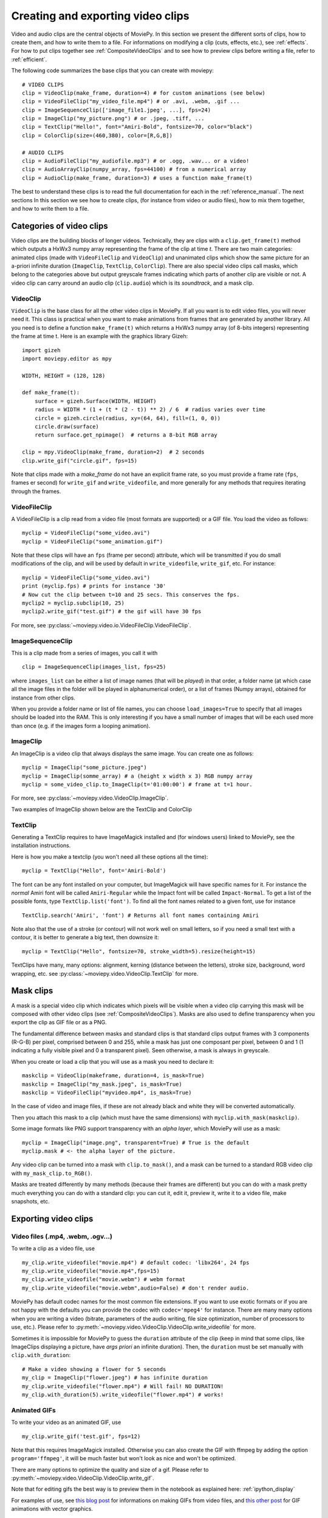 .. _videoclips:

Creating and exporting video clips
===================================

Video and audio clips are the central objects of MoviePy. In this section we present the different sorts of clips, how to create them, and how to write them to a file. For informations on modifying a clip (cuts, effects, etc.), see :ref:`effects`. For how to put clips together see :ref:`CompositeVideoClips` and to see how to preview clips before writing a file, refer to :ref:`efficient`.

The following code summarizes the base clips that you can create with moviepy: ::

    # VIDEO CLIPS
    clip = VideoClip(make_frame, duration=4) # for custom animations (see below)
    clip = VideoFileClip("my_video_file.mp4") # or .avi, .webm, .gif ...
    clip = ImageSequenceClip(['image_file1.jpeg', ...], fps=24)
    clip = ImageClip("my_picture.png") # or .jpeg, .tiff, ...
    clip = TextClip("Hello!", font="Amiri-Bold", fontsize=70, color="black")
    clip = ColorClip(size=(460,380), color=[R,G,B])

    # AUDIO CLIPS
    clip = AudioFileClip("my_audiofile.mp3") # or .ogg, .wav... or a video!
    clip = AudioArrayClip(numpy_array, fps=44100) # from a numerical array
    clip = AudioClip(make_frame, duration=3) # uses a function make_frame(t)



The best to understand these clips is to read the full documentation for each in the :ref:`reference_manual`. The next sections
In this section we see how to create clips, (for instance from video or audio files), how to mix them together, and how to write them to a file.



Categories of video clips
~~~~~~~~~~~~~~~~~~~~~~~~~~

Video clips are the building blocks of longer videos. Technically, they are clips with a ``clip.get_frame(t)`` method which outputs a HxWx3 numpy array representing the frame of the clip at time *t*. There are two main categories: animated clips (made with ``VideoFileClip`` and ``VideoClip``) and unanimated clips which show the same picture for an a-priori infinite duration (``ImageClip``, ``TextClip``, ``ColorClip``). There are also special video clips call masks, which belong to the categories above but output greyscale frames indicating which parts of another clip are visible or not. A video clip can carry around an audio clip (``clip.audio``) which is its *soundtrack*, and a mask clip.

VideoClip
""""""""""

``VideoClip`` is the base class for all the other video clips in MoviePy. If all you want is to edit video files, you will never need it. This class is practical when you want to make animations from frames that are generated by another library. All you need is to define a function ``make_frame(t)`` which returns a HxWx3 numpy array (of 8-bits integers) representing the frame at time t. Here is an example with the graphics library Gizeh: ::

    import gizeh
    import moviepy.editor as mpy
    
    WIDTH, HEIGHT = (128, 128)

    def make_frame(t):
        surface = gizeh.Surface(WIDTH, HEIGHT)
        radius = WIDTH * (1 + (t * (2 - t)) ** 2) / 6  # radius varies over time
        circle = gizeh.circle(radius, xy=(64, 64), fill=(1, 0, 0))
        circle.draw(surface)
        return surface.get_npimage()  # returns a 8-bit RGB array

    clip = mpy.VideoClip(make_frame, duration=2)  # 2 seconds
    clip.write_gif("circle.gif", fps=15)

.. image:: circle.gif
   :width: 128 px
   :align: center

Note that clips made with a `make_frame` do not have an explicit frame rate, so you must provide a frame rate (``fps``, frames er second) for ``write_gif`` and ``write_videofile``, and more generally for any methods that requires iterating through the frames.

VideoFileClip
"""""""""""""""

A VideoFileClip is a clip read from a video file (most formats are supported) or a GIF file. You load the video as follows: ::

    myclip = VideoFileClip("some_video.avi")
    myclip = VideoFileClip("some_animation.gif")

Note that these clips will have an ``fps`` (frame per second) attribute, which will be transmitted if you do small modifications of the clip, and will be used by default in ``write_videofile``, ``write_gif``, etc. For instance: ::

    myclip = VideoFileClip("some_video.avi")
    print (myclip.fps) # prints for instance '30'
    # Now cut the clip between t=10 and 25 secs. This conserves the fps.
    myclip2 = myclip.subclip(10, 25)
    myclip2.write_gif("test.gif") # the gif will have 30 fps


For more, see :py:class:`~moviepy.video.io.VideoFileClip.VideoFileClip`.

ImageSequenceClip
""""""""""""""""""

This is a clip made from a series of images, you call it with ::

    clip = ImageSequenceClip(images_list, fps=25)

where ``images_list`` can be either a list of image names (that will be *played*) in that order, a folder name (at which case all the image files in the folder will be played in alphanumerical order), or a list of frames (Numpy arrays), obtained for instance from other clips.

When you provide a folder name or list of file names, you can choose ``load_images=True`` to specify that all images should be loaded into the RAM. This is only interesting if you have a small number of images that will be each used more than once (e.g. if the images form a looping animation).

ImageClip
""""""""""

An ImageClip is a video clip that always displays the same image. You can create one as follows: ::

    myclip = ImageClip("some_picture.jpeg")
    myclip = ImageClip(somme_array) # a (height x width x 3) RGB numpy array
    myclip = some_video_clip.to_ImageClip(t='01:00:00') # frame at t=1 hour.

For more, see :py:class:`~moviepy.video.VideoClip.ImageClip`.

Two examples of ImageClip shown below are the TextClip and ColorClip

TextClip
"""""""""""""""

Generating a TextClip requires to have ImageMagick installed and (for windows users) linked to MoviePy, see the installation instructions.

Here is how you make a textclip (you won't need all these options all the time): ::

    myclip = TextClip("Hello", font='Amiri-Bold')


The font can be any font installed on your computer, but ImageMagick will have specific names for it. For instance the *normal* Amiri font will be called ``Amiri-Regular`` while the Impact font will be called ``Impact-Normal``. To get a list of the possible fonts, type ``TextClip.list('font')``. To find all the font names related to a given font, use for instance ::

    TextClip.search('Amiri', 'font') # Returns all font names containing Amiri

Note also that the use of a stroke (or contour) will not work well on small letters, so if you need a small text with a contour, it is better to generate a big text, then downsize it: ::

    myclip = TextClip("Hello", fontsize=70, stroke_width=5).resize(height=15)


TextClips have many, many options: alignment, kerning (distance between the letters), stroke size, background, word wrapping, etc. see :py:class:`~moviepy.video.VideoClip.TextClip` for more.


Mask clips
~~~~~~~~~~~~~~

A mask is a special video clip which indicates which pixels will be visible when a video clip carrying this mask will be composed with other video clips (see :ref:`CompositeVideoClips`). Masks are also used to define transparency when you export the clip as GIF file or as a PNG.

The fundamental difference between masks and standard clips is that standard clips output frames with 3 components (R-G-B) per pixel, comprised between 0 and 255, while a mask has just one composant per pixel, between 0 and 1 (1 indicating a fully visible pixel and 0 a transparent pixel). Seen otherwise, a mask is always in greyscale.

When you create or load a clip that you will use as a mask you need to declare it: ::

    maskclip = VideoClip(makeframe, duration=4, is_mask=True)
    maskclip = ImageClip("my_mask.jpeg", is_mask=True)
    maskclip = VideoFileClip("myvideo.mp4", is_mask=True)

In the case of video and image files, if these are not already black and white they will be converted automatically.

Then you attach this mask to a clip (which must have the same dimensions) with ``myclip.with_mask(maskclip)``.

Some image formats like PNG support transparency with an *alpha layer*, which MoviePy will use as a mask: ::

    myclip = ImageClip("image.png", transparent=True) # True is the default
    myclip.mask # <- the alpha layer of the picture.

Any video clip can be turned into a mask with ``clip.to_mask()``, and a mask can be turned to a standard RGB video clip with ``my_mask_clip.to_RGB()``.


Masks are treated differently by many methods (because their frames are different) but you can do with a mask pretty much everything you can do with a standard clip: you can cut it, edit it, preview it, write it to a video file, make snapshots, etc.

.. _renderingAClip:

Exporting video clips
~~~~~~~~~~~~~~~~~~~~~~~

Video files (.mp4, .webm, .ogv...)
""""""""""""""""""""""""""""""""""""

To write a clip as a video file, use ::

    my_clip.write_videofile("movie.mp4") # default codec: 'libx264', 24 fps
    my_clip.write_videofile("movie.mp4",fps=15)
    my_clip.write_videofile("movie.webm") # webm format
    my_clip.write_videofile("movie.webm",audio=False) # don't render audio.

MoviePy has default codec names for the most common file extensions. If you want to use exotic formats or if you are not happy with the defaults you can provide the codec with ``codec='mpeg4'`` for instance. There are many many options when you are writing a video (bitrate, parameters of the audio writing, file size optimization, number of processors to use, etc.). Please refer to :py:meth:`~moviepy.video.VideoClip.VideoClip.write_videofile` for more.


Sometimes it is impossible for MoviePy to guess the ``duration`` attribute of the clip (keep in mind that some clips, like ImageClips displaying a picture, have *args priori* an infinite duration). Then, the ``duration`` must be set manually with ``clip.with_duration``: ::

    # Make a video showing a flower for 5 seconds
    my_clip = ImageClip("flower.jpeg") # has infinite duration
    my_clip.write_videofile("flower.mp4") # Will fail! NO DURATION!
    my_clip.with_duration(5).write_videofile("flower.mp4") # works!


Animated GIFs
""""""""""""""

To write your video as an animated GIF, use ::

    my_clip.write_gif('test.gif', fps=12)

Note that this requires ImageMagick installed. Otherwise you can also create the GIF with ffmpeg by adding the option ``program='ffmpeg'``, it will be much faster but won't look as nice and won't be optimized.

There are many options to optimize the quality and size of a gif. Please refer to :py:meth:`~moviepy.video.VideoClip.VideoClip.write_gif`.

Note that for editing gifs the best way is to preview them in the notebook as explained here: :ref:`ipython_display`

For examples of use, see `this blog post <https://zulko.github.io/blog/2014/01/23/making-animated-gifs-from-video-files-with-python>`_ for informations on making GIFs from video files, and `this other post <https://zulko.github.io/blog/2014/09/20/vector-animations-with-python/>`_ for GIF animations with vector graphics.

Export images
"""""""""""""""

You can write a frame to an image file with ::

    myclip.save_frame("frame.png") # by default the first frame is extracted
    myclip.save_frame("frame.jpeg", t='01:00:00') # frame at time t=1h

If the clip has a mask it will be exported as the alpha layer of the image unless you specify ``with_mask=False``.
